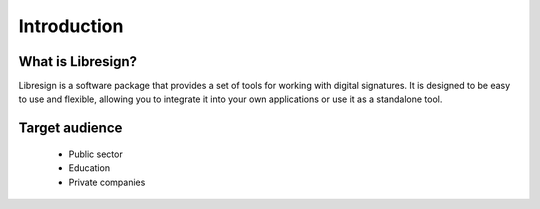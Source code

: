 Introduction
==========

What is Libresign?
-------------------

Libresign is a software package that provides a set of tools for working with digital signatures. It is designed to be easy to use and flexible, allowing you to integrate it into your own applications or use it as a standalone tool.

Target audience
----------------

 - Public sector
 - Education
 - Private companies
 